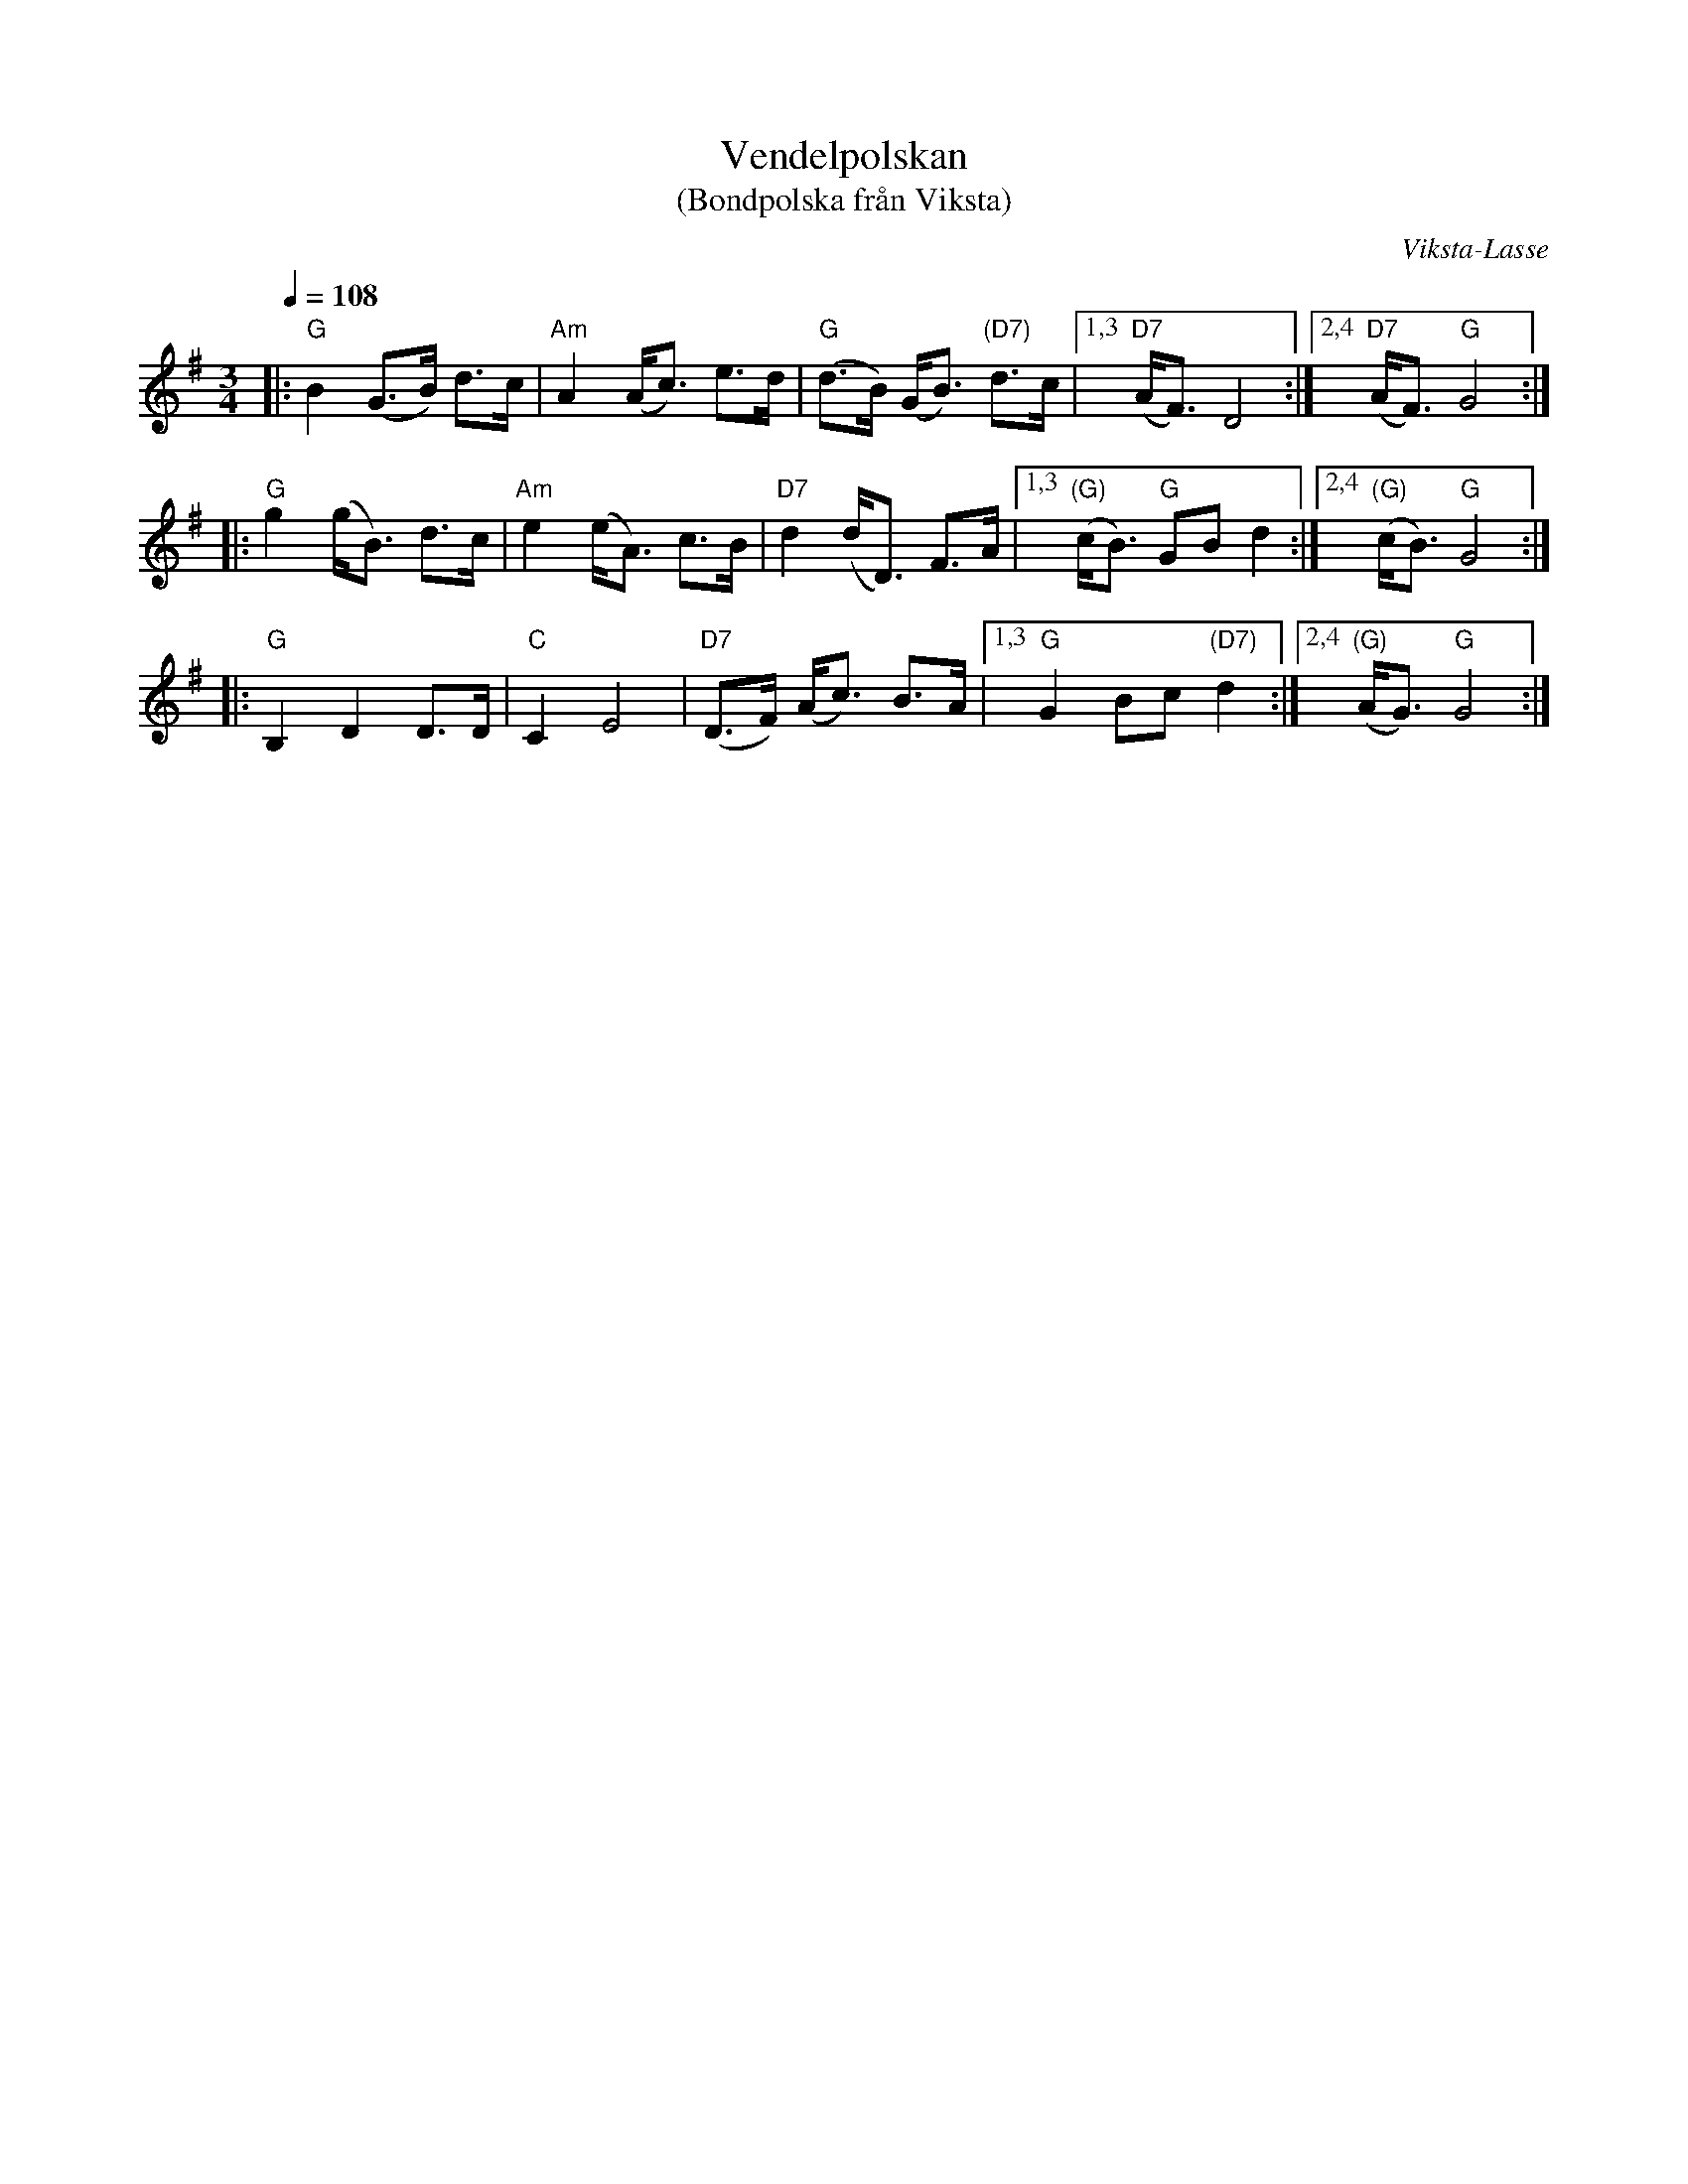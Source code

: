 X: 1
T: Vendelpolskan
T: (Bondpolska fr\aan Viksta)
C: Viksta-Lasse
R: polska
S: http://www.nyckelharpa.org/archive/written-music/american-allspel-list/ 2022/9/16
Z: 2022 John Chambers <jc:trillian.mit.edu>
M: 3/4
L: 1/8
Q: 1/4=108
K: G
|: "G"B2 (G>B) d>c | "Am"A2 (A<c) e>d | "G"(d>B) (G<B) "(D7)"d>c |\
[1,3 "D7"(A<F) D4 :|[2,4 "D7"(A<F) "G"G4 :|
|: "G"g2 (g<B) d>c | "Am"e2 (e<A) c>B | "D7"d2 (d<D) F>A |\
[1,3 "(G)"(c<B) "G"GB d2 :|[2,4 "(G)"(c<B) "G"G4 :|
|: "G"B,2 D2 D>D | "C"C2 E4 | "D7"(D>F) (A<c) B>A |\
[1,3 "G"G2 Bc "(D7)"d2 :|[2,4 "(G)"(A<G) "G"G4 :|

